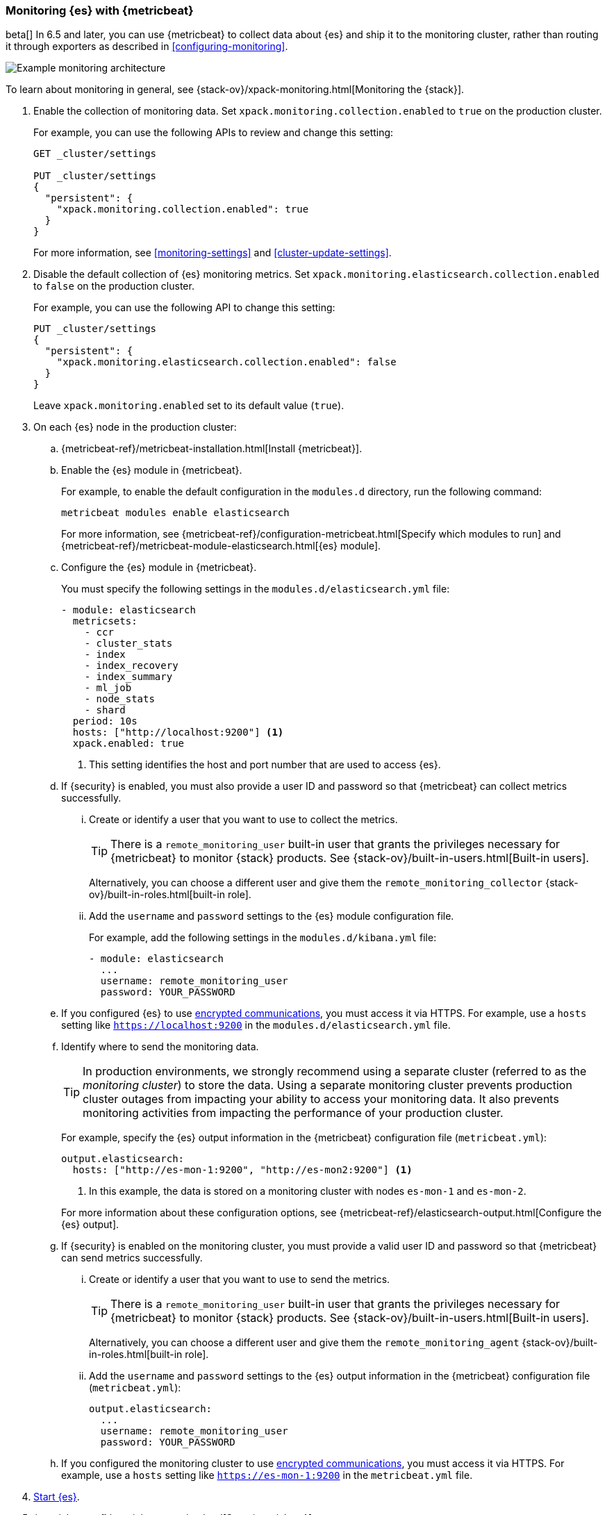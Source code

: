 [role="xpack"]
[testenv="gold"]
[[configuring-metricbeat]]
=== Monitoring {es} with {metricbeat}

beta[] In 6.5 and later, you can use {metricbeat} to collect data about {es} 
and ship it to the monitoring cluster, rather than routing it through exporters 
as described in <<configuring-monitoring>>. 

image::monitoring/images/metricbeat.png[Example monitoring architecture]

To learn about monitoring in general, see 
{stack-ov}/xpack-monitoring.html[Monitoring the {stack}]. 

. Enable the collection of monitoring data. Set 
`xpack.monitoring.collection.enabled` to `true` on the production cluster. +
+ 
--
For example, you can use the following APIs to review and change this setting:

[source,js]
----------------------------------
GET _cluster/settings

PUT _cluster/settings
{
  "persistent": {
    "xpack.monitoring.collection.enabled": true
  }
}
----------------------------------
// CONSOLE

For more information, see <<monitoring-settings>> and <<cluster-update-settings>>.
--

. Disable the default collection of {es} monitoring metrics. Set 
`xpack.monitoring.elasticsearch.collection.enabled` to `false` on the production 
cluster. +
+ 
--
For example, you can use the following API to change this setting:

[source,js]
----------------------------------
PUT _cluster/settings
{
  "persistent": {
    "xpack.monitoring.elasticsearch.collection.enabled": false
  }
}
----------------------------------
// CONSOLE

Leave `xpack.monitoring.enabled` set to its default value (`true`). 
--

. On each {es} node in the production cluster:

.. {metricbeat-ref}/metricbeat-installation.html[Install {metricbeat}].

.. Enable the {es} module in {metricbeat}. +
+
--
For example, to enable the default configuration in the `modules.d` directory, 
run the following command:

["source","sh",subs="attributes,callouts"]
----------------------------------------------------------------------
metricbeat modules enable elasticsearch
----------------------------------------------------------------------

For more information, see 
{metricbeat-ref}/configuration-metricbeat.html[Specify which modules to run] and 
{metricbeat-ref}/metricbeat-module-elasticsearch.html[{es} module]. 
--

.. Configure the {es} module in {metricbeat}. +
+
--
You must specify the following settings in the `modules.d/elasticsearch.yml` file:

[source,yaml]
----------------------------------
- module: elasticsearch
  metricsets:
    - ccr
    - cluster_stats
    - index
    - index_recovery
    - index_summary
    - ml_job
    - node_stats
    - shard
  period: 10s
  hosts: ["http://localhost:9200"] <1>
  xpack.enabled: true
----------------------------------
<1> This setting identifies the host and port number that are used to access {es}.  
--

.. If {security} is enabled, you must also provide a user ID and password so that 
{metricbeat} can collect metrics successfully. 

... Create or identify a user that you want to use to collect the metrics. 
+
--
TIP: There is a `remote_monitoring_user` built-in user that grants the privileges 
necessary for {metricbeat} to monitor {stack} products. See 
{stack-ov}/built-in-users.html[Built-in users].

Alternatively, you can choose a different user and give them the 
`remote_monitoring_collector` {stack-ov}/built-in-roles.html[built-in role]. 
--

... Add the `username` and `password` settings to the {es} module configuration 
file.
+
--
For example, add the following settings in the `modules.d/kibana.yml` file:

[source,yaml]
----------------------------------
- module: elasticsearch
  ...
  username: remote_monitoring_user
  password: YOUR_PASSWORD
----------------------------------
--

.. If you configured {es} to use <<configuring-tls,encrypted communications>>, 
you must access it via HTTPS. For example, use a `hosts` setting like 
`https://localhost:9200` in the `modules.d/elasticsearch.yml` file.

.. Identify where to send the monitoring data. +
+
--
TIP: In production environments, we strongly recommend using a separate cluster 
(referred to as the _monitoring cluster_) to store the data. Using a separate 
monitoring cluster prevents production cluster outages from impacting your 
ability to access your monitoring data. It also prevents monitoring activities 
from impacting the performance of your production cluster.

For example, specify the {es} output information in the {metricbeat} 
configuration file (`metricbeat.yml`):

[source,yaml]
----------------------------------
output.elasticsearch:
  hosts: ["http://es-mon-1:9200", "http://es-mon2:9200"] <1>
----------------------------------
<1> In this example, the data is stored on a monitoring cluster with nodes 
`es-mon-1` and `es-mon-2`. 

For more information about these configuration options, see 
{metricbeat-ref}/elasticsearch-output.html[Configure the {es} output].
--

.. If {security} is enabled on the monitoring cluster, you must provide a valid 
user ID and password so that {metricbeat} can send metrics successfully. 

... Create or identify a user that you want to use to send the metrics. 
+
--
TIP: There is a `remote_monitoring_user` built-in user that grants the privileges 
necessary for {metricbeat} to monitor {stack} products. See 
{stack-ov}/built-in-users.html[Built-in users].

Alternatively, you can choose a different user and give them the 
`remote_monitoring_agent` {stack-ov}/built-in-roles.html[built-in role]. 
--

... Add the `username` and `password` settings to the {es} output information in 
the {metricbeat} configuration file (`metricbeat.yml`):
+
--
[source,yaml]
----------------------------------
output.elasticsearch:
  ...
  username: remote_monitoring_user
  password: YOUR_PASSWORD
----------------------------------
--

.. If you configured the monitoring cluster to use 
<<configuring-tls,encrypted communications>>, you must access it via 
HTTPS. For example, use a `hosts` setting like `https://es-mon-1:9200` in the 
`metricbeat.yml` file. 

. <<starting-elasticsearch,Start {es}>>.

. {metricbeat-ref}/metricbeat-starting.html[Start {metricbeat}]. 

. {kibana-ref}/monitoring-data.html[View the monitoring data in {kib}]. 
